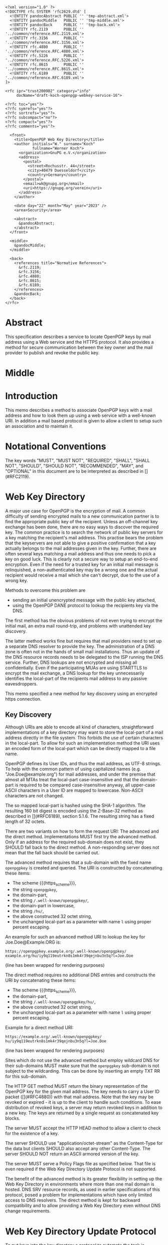 # openpgp-webkey-service
#+startup: showall
#+options: toc:nil
#+macro: RFC  [](#RFC$1)
#+macro: https_scheme ~https://~

#+begin_src rfc
<?xml version="1.0" ?>
<!DOCTYPE rfc SYSTEM 'rfc2629.dtd' [
  <!ENTITY pandocAbstract PUBLIC '' 'tmp-abstract.xml'>
  <!ENTITY pandocMiddle   PUBLIC '' 'tmp-middle.xml'>
  <!ENTITY pandocBack     PUBLIC '' 'tmp-back.xml'>
  <!ENTITY rfc.2119       PUBLIC '' '../common/reference.RFC.2119.xml'>
  <!ENTITY rfc.3156       PUBLIC '' '../common/reference.RFC.3156.xml'>
  <!ENTITY rfc.4880       PUBLIC '' '../common/reference.RFC.4880.xml'>
  <!ENTITY rfc.5226       PUBLIC '' '../common/reference.RFC.5226.xml'>
  <!ENTITY rfc.8615       PUBLIC '' '../common/reference.RFC.8615.xml'>
  <!ENTITY rfc.6189       PUBLIC '' '../common/reference.RFC.6189.xml'>
]>

<rfc ipr="trust200902" category="info"
     docName="draft-koch-openpgp-webkey-service-16">

<?rfc toc="yes"?>
<?rfc symrefs="yes"?>
<?rfc sortrefs="yes"?>
<?rfc subcompact="no"?>
<?rfc compact="yes"?>
<?rfc comments="yes"?>

  <front>
    <title>OpenPGP Web Key Directory</title>
    <author initials="W." surname="Koch"
            fullname="Werner Koch">
      <organization>GnuPG e.V.</organization>
      <address>
        <postal>
          <street>Rochusstr. 44</street>
          <city>40479 Duesseldorf</city>
          <country>Germany</country>
        </postal>
        <email>wk@gnupg.org</email>
        <uri>https://gnupg.org/verein</uri>
      </address>
    </author>

    <date day="22" month="May" year="2023" />
    <area>Security</area>

    <abstract>
      &pandocAbstract;
    </abstract>
  </front>

  <middle>
    &pandocMiddle;
  </middle>

  <back>
    <references title="Normative References">
      &rfc.2119;
      &rfc.3156;
      &rfc.4880;
      &rfc.8615;
      &rfc.6189;
    </references>
    &pandocBack;
  </back>
</rfc>
#+end_src

* Abstract

This specification describes a service to locate OpenPGP keys by mail
address using a Web service and the HTTPS protocol.  It also provides a
method for secure communication between the key owner and the mail
provider to publish and revoke the public key.

* Middle

* Introduction

This memo describes a method to associate OpenPGP keys with a mail
address and how to look them up using a web service with a well-known
URI.  In addition a mail based protocol is given to allow a client to
setup such an association and to maintain it.

* Notational Conventions

The key words "MUST", "MUST NOT", "REQUIRED", "SHALL", "SHALL NOT",
"SHOULD", "SHOULD NOT", "RECOMMENDED", "MAY", and "OPTIONAL" in this
document are to be interpreted as described in {{{RFC(2119)}}}.


* Web Key Directory

A major use case for OpenPGP is the encryption of mail.  A common
difficulty of sending encrypted mails to a new communication partner is
to find the appropriate public key of the recipient.  Unless an
off-channel key exchange has been done, there are no easy ways to
discover the required key.  The common practice is to search the network
of public key servers for a key matching the recipient's mail address.
This practise bears the problem that the keyservers are not able to give
a positive confirmation that a key actually belongs to the mail
addresses given in the key.  Further, there are often several keys
matching a mail address and thus one needs to pick a key on good luck.
This is clearly not a secure way to setup an end-to-end encryption.  Even
if the need for a trusted key for an initial mail message is
relinquished, a non-authenticated key may be a wrong one and the actual
recipient would receive a mail which she can't decrypt, due to the use
of a wrong key.

Methods to overcome this problem are

-  sending an initial unencrypted message with the public key attached,
-  using the OpenPGP DANE protocol to lookup the recipients key via the
   DNS.

The first method has the obvious problems of not even trying to encrypt
the initial mail, an extra mail round-trip, and problems with unattended
key discovery.

The latter method works fine but requires that mail providers need to
set up a separate DNS resolver to provide the key.  The administration of
a DNS zone is often not in the hands of small mail installations.  Thus
an update of the DNS resource records needs to be delegated to the ISP
running the DNS service.  Further, DNS lookups are not encrypted and
missing all confidentially.  Even if the participating MUAs are using
STARTTLS to encrypt the mail exchange, a DNS lookup for the key
unnecessarily identifies the local-part of the recipients mail address
to any passive eavesdroppers.

This memo specified a new method for key discovery using an encrypted
https connection.

** Key Discovery

Although URIs are able to encode all kind of characters, straightforward
implementations of a key directory may want to store the local-part of
a mail address directly in the file system.  This forbids the use of
certain characters in the local-part.  To allow for such an
implementation method the URI uses an encoded form of the local-part
which can be directly mapped to a file name.

OpenPGP defines its User IDs, and thus the mail address, as UTF-8
strings.  To help with the common pattern of using capitalized names
(e.g. "Joe.Doe@example.org") for mail addresses, and under the premise
that almost all MTAs treat the local-part case-insensitive and that
the domain-part is required to be compared case-insensitive anyway,
all upper-case ASCII characters in a User ID are mapped to lowercase.
Non-ASCII characters are not changed.

The so mapped local-part is hashed using the SHA-1 algorithm.  The
resulting 160 bit digest is encoded using the Z-Base-32 method as
described in {{{RFC(6189)}}}, section 5.1.6.  The resulting string has
a fixed length of 32 octets.

There are two variants on how to form the request URI: The advanced
and the direct method.  Implementations MUST first try the advanced
method.  Only if an address for the required sub-domain does not
exist, they SHOULD fall back to the direct method.  A non-responding
server does not mean that the fall back should be carried out.

The advanced method requires that a sub-domain with the fixed name
~openpgpkey~ is created and queried.  The URI is constructed by
concatenating these items:

- The scheme {{{https_scheme}}},
- the string ~openpgpkey~,
- the domain-part,
- the string ~/.well-known/openpgpkey/~,
- the domain-part in lowercase,
- the string ~/hu/~,
- the above constructed 32 octet string,
- the unchanged local-part as a parameter with name ~l~ using proper
  percent escaping.

An example for such an advanced method URI to lookup the key for
Joe.Doe@Example.ORG is:

#+BEGIN_EXAMPLE
         https://openpgpkey.example.org/.well-known/openpgpkey/
         example.org/hu/iy9q119eutrkn8s1mk4r39qejnbu3n5q?l=Joe.Doe
#+END_EXAMPLE
(line has been wrapped for rendering purposes)

The direct method requires no additional DNS entries and constructs
the URI by concatenating these items:

- The scheme {{{https_scheme}}},
- the domain-part,
- the string ~/.well-known/openpgpkey/hu/~,
- the above constructed 32 octet string,
- the unchanged local-part as a parameter with name ~l~ using proper
  percent escaping.

Example for a direct method URI:

#+BEGIN_EXAMPLE
         https://example.org/.well-known/openpgpkey/
         hu/iy9q119eutrkn8s1mk4r39qejnbu3n5q?l=Joe.Doe
#+END_EXAMPLE
(line has been wrapped for rendering purposes)

Sites which do not use the advanced method but employ wildcard DNS for
their sub-domains MUST make sure that the ~openpgpkey~ sub-domain is
not subject to the wildcarding.  This can be done by inserting an
empty TXT RR for this sub-domain.

The HTTP GET method MUST return the binary representation of the
OpenPGP key for the given mail address.  The key needs to carry a User
ID packet ({{{RFC(4880)}}}) with that mail address.  Note that the key
may be revoked or expired - it is up to the client to handle such
conditions.  To ease distribution of revoked keys, a server may return
revoked keys in addition to a new key.  The keys are returned by a
single request as concatenated key blocks.

The server MUST accept the HTTP HEAD method to allow a client to
check for the existence of a key.

The server SHOULD use "application/octet-stream" as the
Content-Type for the data but clients SHOULD also accept any other
Content-Type.  The server SHOULD NOT return an ASCII armored version of
the key.

The server MUST serve a Policy Flags file as specified below.  That
file is even required if the Web Key Directory Update Protocol is not
supported.

The benefit of the advanced method is its greater flexibility in
setting up the Web Key Directory in environments where more than one
mail domain is hosted.  DNS SRV resource records, as used in earlier
specifications of this protocol, posed a problem for implementations
which have only limited access to DNS resolvers.  The direct method is
kept for backward compatibility and to allow providing a Web Key
Directory even without DNS change requirements.

* Web Key Directory Update Protocol

To put keys into the key directory a protocol to automate the task is
desirable.  The protocol defined here is entirely based on mail and
the assumption that a mail provider can securely deliver mail to the
INBOX of a user (e.g. an IMAP folder).  Note that the same protocol
may also be used for submitting keys for use with OpenPGP DANE.

In the following sections the term "target key" denotes the to be
published key, the term "submission key" the key associated with the
submission-address of the mail provider.  The string "WELLKNOWN"
denotes the first part of an URI specific for a domain.  In the
examples the domain "example.org" is assumed, thus:

#+BEGIN_EXAMPLE
      WELLKNOWN := https://openpgpkey.example.org/.well-known/
                   openpgpkey/example.org
#+END_EXAMPLE
(line has been wrapped for rendering purposes)

or if the sub-domain ~openpgpkey~ does not exist (direct method):
#+BEGIN_EXAMPLE
      WELLKNOWN := https://example.org/.well-known/openpgpkey
#+END_EXAMPLE

We assume that the user already created a key for her mail account
alice@example.org.  To install the key at her provider's Web Key
Directory, she performs the following steps:

1. She retrieves a file which contains one line with the mail address
   used to submit the key to the mail provider.  See below
   for the syntax of that file.  For a mail address at the domain
   "example.org" the URI of the file is
#+begin_example
         WELLKNOWN/submission-address
#+end_example

2. She sends her key using SMTP (or any other transport mechanism) to
   the provider using the submission address and key format as specified
   by PGP/MIME.

3. The provider checks that the received key has a User ID which matches
   an account name of the provider.

4. The provider sends an encrypted message containing a nonce and the
   fingerprint of the key to the mail account of the user.  Note that a
   similar scheme is used by the well known caff(1) tool to help with
   key signing parties.

5. A legitimate user will be able to decrypt the message because she
   created the key and is in charge of the private key.  This step
   verifies that the submitted key has actually been created by the
   owner of the account.

6. The user sends the decrypted nonce back to the submission address
   as a confirmation that the private key is owned by her and that the
   provider may now publish the key.  The confirmation mail to the
   provider MUST be encrypted using the provider's public key as
   retrieved using the key lookup protocol described above.

7. The provider receives the nonce, matches it with its database of
   pending confirmations and then publishes the key.  Finally the
   provider sends a mail back to the user to notify her of the
   publication of her key.

The message data structures used for the above protocol are specified in
detail below.

** The Submission Address

The address of the submission file is

#+BEGIN_EXAMPLE
      WELLKNOWN/submission-address
#+END_EXAMPLE

The file consists of exactly one line, terminated by a LF, or the
sequence of CR and LF, with the full mail address to be used for
submission of a key to the mail provider.  For example the content of the
file may be

#+BEGIN_EXAMPLE
      key-submission-example.org@directory.example.org
#+END_EXAMPLE

** The Submission Mail

The mail used to submit a key to the mail provider MUST comply to the
PGP/MIME specification ({{{RFC(3156)}}}, section 7), which states that
the Content-Type must be "application/pgp-keys", there are no required
or optional parameters, and the body part contains the ASCII-armored
transferable Public Key Packets as defined in {{{RFC(4880)}}}, section
11.1.

The mail provider MUST publish a key capable of signing and encryption
for the submission-address in the Web Key Directory or via DANE.  The
key to be published MUST be submitted using a PGP/MIME encrypted
message ({{{RFC(3156)}}}, section 4).  The message MUST NOT be signed
(because the authenticity of the signing key has not yet been
confirmed).  After decryption of the message at the mail provider a
single "application/pgp-keys" part, as specified above, is expected.

** The Confirmation Request

The mail provider sends a confirmation mail in response to a received
key publication request.  The message MUST be sent from the
submission-address of the mail provider to the mail address extracted
from the target key.  The message needs to be a PGP/MIME signed
message using the submission key of the provider for the
signature.  The signed message MUST have two parts:

The first part MUST have "text" as its Content-Type and can be used to
explain the purpose of the mail.  For example it may point to this
specification and explain on how to manually perform the protocol.

The second part MUST have a Content-Type of
"application/vnd.gnupg.wkd" and carry an OpenPGP encrypted message in
ASCII Armor format.  If the protocol version is unknown or less than 5
the Content-Type "application/vnd.gnupg.wks" MUST be used for backward
compatibility.  The message MUST be encrypted to the target key and
MUST NOT be signed.  After decryption a text file in the Web Key data
format must be yielded.

That data format consists of name-value pairs with one name-value pair
per LF or CR+LF terminated line.  Empty lines are allowed and will be
ignored by the receiver.  A colon is used to terminate a name.

In a confirmation request the following names MUST be send in the
specified order:

- type :: The value must be "confirmation-request".

- sender :: This is the mailbox the user is expected to sent the
            confirmation response to.  The value must match the
            mailbox part of the "From:" address of this
            request.  Exactly one address MUST be given.

- address :: The value is the addr-spec part of the target key's
             mail address.  The value SHOULD match the addr-spec part
             of the recipient's address.  The value MUST be UTF-8
             encoded as required for an OpenPGP User ID.

- fingerprint :: The value is the fingerprint of the target key.  The
                 fingerprint is given in uppercase hex encoding
                 without any interleaving spaces.

- nonce :: The value is a string with a minimum length of 16 octets
           and a maximum length of 64 octets.  The string must
           entirely be made up of random ASCII letters or
           digits.  This nonce will be sent back to the mail provider
           as proof that the recipient is the legitimate owner of
           the target-key.

The receiver of that message is expected to verify the outer signature
and disregard the entire message if it can't be verified or has not
been signed by the key associated with the submission address.

After the message has been verified the receiver decrypts the second
part of the signed message, checks that the "fingerprint" matches the
target key, checks that the "address" matches a User ID of the target
key, and checks the other constrains of the request format.  If any
constraint is not asserted, or the fingerprint or User ID do not match
the target key, or there is no pending publication requests (i.e. a
mail recently sent to the submission address), the user MAY be
notified about this fake confirmation attempt.

In other cases the confirmation request is legitimate and the MUA
shall silently send a response as described in the next section.

The rationale for the outer signature used with this request is to
allow early detection of spam mails.  This can be done prior to the
decryption step and avoids asking the user to enter a passphrase to
perform the decryption for a non-legitimate message.  The use of a
simple encrypted attachment, instead of using PGP/MIME encryption, is
to convey the Content-Type of that attachment in the clear and also to
prevent automatic decryption of that attachment by PGP/MIME aware
clients.  The MUA may in fact detect this confirmation request and
present a customized dialog for confirming that request.


** The Confirmation Response

A response to a confirmation request MUST only be send in the positive
case; there is no negative confirmation response.  A mail service
provider is expected to cancel a pending key submission after a suitable
time without a confirmation.  The mail service provider SHOULD NOT retry
the sending of a confirmation request after the first request has been
send successfully.

The user MUST send the confirmation response from her target mail
address to the "from" address of the confirmation request.  The
message MUST be signed and encrypted using the PGP/MIME Combined
format ({{{RFC(3156)}}}, section 6.2).  The signing key is the target
key and the encryption key is the key associated with the provider's
submission address.  The server MAY verify the signature and silently
discard the message if it is not found to be valid;

The Content-Type used for the plaintext message MUST match the
Content-Type of the request.  The format is the same as described
above for the Confirmation Request.  The body must contain four
name-value pairs in this order:

- type :: The value must be "confirmation-response".

- sender :: The value is the value of the "sender" parameter from the
            confirmation request.

- address :: The value is the value of the "address" parameter from
             the confirmation request.

- nonce :: The value is the value of the "nonce" parameter from the
           confirmation request.

The server MUST check the "nonce" against the one sent in the request
and publish the key only if the nonce matches and has not been
re-used.

** Policy Flags

For key generation and submission it is useful to tell the
client about certain properties of the mail provider in advance.  This
can be done with a file at the URL

#+BEGIN_EXAMPLE
      WELLKNOWN/policy
#+END_EXAMPLE

A site supporting the Web Key Directory MUST serve this file; it is
sufficient if that file has a zero length.  Clients may use this file
to check for Web Key Directory support.

The file contains keywords and optionally values, one per line with
each line terminated by a LF or the sequence of CR and LF.  Empty lines
and lines starting with a '#' character are considered comment
lines.  A keyword is made up of lowercase letters, digits, hyphens, or
dots.  An underscore is allowed as a name space delimiters; see
below.  The first character must be a letter.  Keywords which are
defined to require a value are directly followed by a colon and then
after optional white space the value.  Clients MUST use
case-insensitive matching for the keyword.

Currently defined keywords are:

- mailbox-only :: The mail server provider does only accept keys
                    with only a mailbox in the User ID.  In particular
                    User IDs with a real name in addition to the
                    mailbox will be rejected as invalid.

- dane-only :: The mail server provider does not run a Web Key
                 Directory but only an OpenPGP DANE service.  The Web
                 Key Directory Update protocol is used to update the
                 keys for the DANE service.  The use of this keyword
               is deprecated.

- auth-submit :: The submission of the mail to the server is done
                   using an authenticated connection.  Thus the
                   submitted key will be published immediately without
                   any confirmation request.

- protocol-version :: This keyword can be used to explicitly claim the
     support of a specific version of the Web Key Directory update protocol.
     This is in general not needed but implementations may have
     workarounds for providers which only support an old protocol
     version.  If these providers update to a newer version they
     should add this keyword so that the implementation can disable
     the workaround.  The value is an integer corresponding to the
     respective draft revision number.

- submission-address :: An alternative way to specify the submission
     address.  The value is the addr-spec part of the address to send
     requests to this server.  If this keyword is used in addition to
     the =submission-address= file, both MUST have the same value.

# Fixme: Add a protocol-version value for the final RFC.


More keywords will be defined in updates to this I-D.  There is no
registry except for this document.  For experimental use of new
features or for provider specific settings, keywords MUST be prefixed
with a domain name and an underscore.

* Security Considerations

The use of SHA-1 for the mapping of the local-part to a fixed string
is not a security feature but merely used to map the local-part to a
fixed-sized string made from a well defined set of characters.  It is not
intended to conceal information about a mail address.

The domain name part of the mail address is not part of the hash to
avoid problems with internationalized domain names.  Instead a
separate URL is required for each domain name.

To make it a bit harder to test for published keys, the server
responsible to serve the WELLKNOWN directory SHOULD NOT create an
index file for that directory or any sub-directory.

The mail provider MUST make sure to publish a key in a way that only
the mail address belonging to the requested user is part of the User
ID packets included in the returned key.  Other User ID packets and
their associated binding signatures MUST be removed before
publication.  Confirmation requests MUST only be send for such to be
published User ID.  It is further recommended that a client filters a
received key or a key send for a publication requests so that only the
specific User ID with the mail address of the provider is imported or
send.

A client MUST NOT accept a HTTP authentication challenge (HTTP
code 401) because the information in the Web Key Directory is public
and needs no authentication.  Allowing an authentication challenge has
the problem to easily confuse a user with a password prompt and
tricking him into falsely entering the passphrase used to protect his
private key or to login to his mail provider.

The use of DNS SRV records as specified in former revisions of this
document reduces the certainty that a mail address belongs to a
domain.  For example an attacker may change the target to a host in a
sub-domain under their control and thus gain full control over all
keys.

* IANA Considerations

** Well-Known URI

IANA is requested to assign a well-known URI in the "Well-Known URIs"
registry as defined by {{{RFC(8615)}}}:

URI suffix: openpgpkey

Change controller: IETF

Specification document: This

* Acknowledgments

The author would like to acknowledge the help of the individuals who
kindly voiced their opinions on the GnuPG mailing lists, in particular,
the help of Bernhard Reiter and Guilhem Moulin.

* Back

* Sample Protocol Run

The following non-normative example can be used by implementors as
guidance.

Note that GnuPG version 2.1.12 supports the key discovery described in
version -00 of this document (auto-key-locate method "wkd").  Version
2.1.16 can run the protocol described in this document but is also able
to run the protocol version specified by -01.  For backward
compatibility this example uses the Content-Type as required for
versions of this protocol prior to -04; if the client knows that the
server support -04 "vnd.gnupg.wkd" should be used.

** Sample Keys

This is the provider's submission key:
#+begin_example
-----BEGIN PGP PRIVATE KEY BLOCK-----

lFgEV/TAohYJKwYBBAHaRw8BAQdAB/k9YQfSTI8qQqqK1KimH/BsvzsowWItSQPT
FP+fOC4AAP46uJ3Snno3Vy+kORye3rf0VvWvuz82voEQLxG6WpfHhREEtBprZXkt
c3VibWlzc2lvbkBleGFtcGxlLm5ldIh5BBMWCAAhBQJX9MCiAhsDBQsJCAcCBhUI
CQoLAgQWAgMBAh4BAheAAAoJEKhtNooW0cqEWMUA/0e9XaeptszWC9ZvPg8INL6a
BvRqPBYGU7PGmuXsxBovAQDyckOykG0UAfHVyN1w4gSK/biMcnqVr857i8/HuvjW
C5xdBFf0wKISCisGAQQBl1UBBQEBB0Apvaoe4MtSEJ1fpds/4DFl2kXXBpnVji/s
Wg9btdthNQMBCAcAAP9FJX99T1LEJzBnvBBnc6bimnT6/1OKM9RdO4R0/uVP6BFL
iGEEGBYIAAkFAlf0wKICGwwACgkQqG02ihbRyoTlGwD9FBr92osjL7HkhhZZ7Z2D
My3b9zpoZeMjvPg5YPqpdKMA/jhZoHuZCRMBYf7YRFb8aXtuyetDFZYrkjnum+OG
HFAD
=Hnwd
-----END PGP PRIVATE KEY BLOCK-----
#+end_example

This is the target key to be published:
#+begin_example
-----BEGIN PGP PRIVATE KEY BLOCK-----

lFgEV2o9XRYJKwYBBAHaRw8BAQdAZ8zkuQDL9x7rcvvoo6s3iEF1j88Dknd9nZhL
nTEoBRkAAP94nCZMM4WY2IORXfM6phLGSz3RsHvs/vA1Opaus4+R3BKJtBtwYXRy
aWNlLmx1bXVtYmFAZXhhbXBsZS5uZXSIeQQTFggAIQUCV2o9XQIbAwULCQgHAgYV
CAkKCwIEFgIDAQIeAQIXgAAKCRATlWNoKgINCpkNAQDFDcwJUzsxu7aJUiPdpYXj
4uVarrXakxEE8mGFotWhLAD9GH4rqLDYIE3NKEU0s+Okt4tEIwJaV8H1NNPPPMiK
3g2cXQRXaj2NEgorBgEEAZdVAQUBAQdAFnnmZc99TuKk5iCq9wmYZUVF2RcXN2Cs
qAl8iGQQUWsDAQgHAAD/VN/VGmlcwGBPcLTya2hfU4t37nMcFCKdNSXjJ5DFA0AP
PohhBBgWCAAJBQJXaj2NAhsMAAoJEBOVY2gqAg0Ky4UA/0GmVaXzXemLvv1Xw4yx
Eaz/KfKKGc4RJ+38fyqUzw8NAQCohQ+ki3I5f84EXLZEiUiLsnVtOn1HNxvND/gW
TiFZBA==
=GHi7
-----END PGP PRIVATE KEY BLOCK-----
#+end_example

** Sample Messages

The first message triggers the publication requests.
#+begin_example
From: patrice.lumumba@example.net
To: key-submission@example.net
Subject: Key publishing request
MIME-Version: 1.0
Content-Type: multipart/encrypted;
        protocol="application/pgp-encrypted";
	boundary="=-=01-e8k41e11ob31eefa36wo=-="
Date: Wed, 05 Oct 2016 10:15:51 +0000


--=-=01-e8k41e11ob31eefa36wo=-=
Content-Type: application/pgp-encrypted

Version: 1

--=-=01-e8k41e11ob31eefa36wo=-=
Content-Type: application/octet-stream

-----BEGIN PGP MESSAGE-----

hF4DUgLY5tvmW2sSAQdAR1AcqvFpQe/fHRZbf0xcnl9Tb+AtwaX2yZnZXGELGHsw
1/e3E0JptwM5tpRAVe71ooF8Zq4jl76ZgQKfj/SyjpLJxyoEDy2N5wTQaqW4JtML
0ukB1vh7dIRDxBJX/LQIJC0wz8o1Q3vjcLJKFFvDb7YrerABpPIzwOAupcgIbQHj
5m1+2WU5CL8ffyJy2h1jV2X4OnvWF1Sn6J6SVD6DfZpOPRt9TxSemJrN1LJ3lG0N
ts8AuYmCOeC1H2r5TYyxqkC98JF8+Nvyxd/fwne8IOjK9uixkNMC5H9/ZOH0YWCb
wBnNB4iXuym4OIPxiLkDymsVF0ww/XrODE9Y259EGmO45VFNrJAX3HFs9/PcMCVk
n2qMyEkr8LHiXeEPun6Z54RHUPYv2cUkEZ0hhSJ+rtBxkc/5D/cAScCEXRKFSKEF
jLJAvLK/u/ga5DAzVai+vh6b6Bq+YVPaD9GWMhWj4CgR90p9LULi6S/Hzwhv9Wzf
8fJoJOaDjyvRDgr09jYLWamxkS9NWxqwy6MXJvxwbNdd5XtqiW4Y4o0Ll1hDJhxR
ljn/XvotXKwhKN+4QGhIXDVt4Dl4XxS5ptWfVTau8W8DYqDsU2obEcfsirZv53M1
Q9FCD8CD9+dkBt8VAJekCWVhEltcRHxlrznbk2jxm93xSD2o6gZ5X0VSaSUXyEhm
J+8F3gyTHGgbq/TgyjFoockWh5EtGgAFuWvmPJCF5PO/UaNeoKwgwSJBu6oTXkHx
R4nvvMRcj5UgTsKpZ79NiDQukbjG5ScNT5TCUiiZsBXBqBx3fD61EH6cAuh4P3Kr
iM7PY4fwAHo890Dx+Qlt
=WIhx
-----END PGP MESSAGE-----

--=-=01-e8k41e11ob31eefa36wo=-=--
#+end_example

The server decrypts this message to
#+begin_example
Content-Type: application/pgp-keys

-----BEGIN PGP PUBLIC KEY BLOCK-----

mDMEV2o9XRYJKwYBBAHaRw8BAQdAZ8zkuQDL9x7rcvvoo6s3iEF1j88Dknd9nZhL
nTEoBRm0G3BhdHJpY2UubHVtdW1iYUBleGFtcGxlLm5ldIh5BBMWCAAhBQJXaj1d
AhsDBQsJCAcCBhUICQoLAgQWAgMBAh4BAheAAAoJEBOVY2gqAg0KmQ0BAMUNzAlT
OzG7tolSI92lhePi5VqutdqTEQTyYYWi1aEsAP0YfiuosNggTc0oRTSz46S3i0Qj
AlpXwfU00888yIreDbg4BFdqPY0SCisGAQQBl1UBBQEBB0AWeeZlz31O4qTmIKr3
CZhlRUXZFxc3YKyoCXyIZBBRawMBCAeIYQQYFggACQUCV2o9jQIbDAAKCRATlWNo
KgINCsuFAP9BplWl813pi779V8OMsRGs/ynyihnOESft/H8qlM8PDQEAqIUPpIty
OX/OBFy2RIlIi7J1bTp9RzcbzQ/4Fk4hWQQ=
=qRfF
-----END PGP PUBLIC KEY BLOCK-----
#+end_example

and returns this confirmation request
#+begin_example
From: key-submission@example.net
To: patrice.lumumba@example.net
Subject: Confirm your key publication
MIME-Version: 1.0
Content-Type: multipart/encrypted;
	protocol="application/pgp-encrypted";
	boundary="=-=01-wrzqued738dfx4x97u7y=-="
Date: Wed, 05 Oct 2016 10:16:57 +0000


--=-=01-wrzqued738dfx4x97u7y=-=
Content-Type: application/pgp-encrypted

Version: 1

--=-=01-wrzqued738dfx4x97u7y=-=
Content-Type: application/octet-stream

-----BEGIN PGP MESSAGE-----

hF4DkYWHjk/NdMASAQdAluQeqhECpU2T0zEyBAEbFzhLkpubN160wjkFCrtUc0Mw
FwYgM2fp9cvTMdJ/xjkvmAcIEOT4AY/hn1yFQ4z0KG0gCkSac+8mkDylnPdxlXYw
0sBSAXlbqpVA7eUpFuU2Zs10zbIXxlwe6osR5wUIJut/RCOsYQmfvxC55x8mUX5/
zgTnNzlMzye5ws4pTgAeQm2x0Yv018L8IZgY5KxwJLBzlss0wLZ45ZcS80hR11Fx
NCow1fKF8lMnOJxagTEOih807nctz8vT5bR1gx0d7N3LM+th8nAg9/6Ghf1XTpLo
MzwGW0FtOG7Dg1Uxbw2bjaOuRBeh6IIpmNAw1pmIfnNu7PpoRydU5w1K/R8MT06z
MKdJ7IW5mVGes9EGnG3e4mjuILvNaZhfYy+a73IhDSaPm3oqdl1Qx7tbNg6lGjn6
KStCYAcPGPp3m7aWkfsPGThOVRhEXqaFFywfwSVEj1pdIRjDFA==
=Cdjh
-----END PGP MESSAGE-----

--=-=01-wrzqued738dfx4x97u7y=-=--
#+end_example

The client decrypts this PGP/MIME message as
#+begin_example
Content-Type: application/vnd.gnupg.wks
Content-Transfer-Encoding: 8bit

type: confirmation-request
sender: key-submission@example.net
address: patrice.lumumba@example.net
fingerprint: B21DEAB4F875FB3DA42F1D1D139563682A020D0A
nonce: f5pscz57zj6fk11wekk8gx4cmrb659a7
#+end_example

creates this response
#+begin_example
Content-Type: application/vnd.gnupg.wks
Content-Transfer-Encoding: 8bit

type: confirmation-response
sender: key-submission@example.net
address: patrice.lumumba@example.net
nonce: f5pscz57zj6fk11wekk8gx4cmrb659a7
#+end_example

and sends it PGP/MIME Combined signed and encrypted to the server
#+begin_example
From: patrice.lumumba@example.net
To: key-submission@example.net
Subject: Key publication confirmation
MIME-Version: 1.0
Content-Type: multipart/encrypted;
	protocol="application/pgp-encrypted";
	boundary="=-=01-iacqg4og4pqz11a5cg1o=-="
Date: Wed, 05 Oct 2016 10:18:52 +0000


--=-=01-iacqg4og4pqz11a5cg1o=-=
Content-Type: application/pgp-encrypted

Version: 1

--=-=01-iacqg4og4pqz11a5cg1o=-=
Content-Type: application/octet-stream

-----BEGIN PGP MESSAGE-----

hF4DUgLY5tvmW2sSAQdAlq98ugycHadQGRe0+055eGUzdQtORR+u5LuJU+oYXHkw
4V1z0S1QPO9BWixHA62PtjAOShT2xN+1v8T2gq3mdgCEMCHX/Nj6INuu+HXF8o0D
0sC5AfEwq24oKF/6Q8vb1L/KUzFeitnWBnxS1i9XONlG9FTpSGfBir9szqz3QtMu
8Sma+X4g/i/rbO5ZtY9v0r+NCh0fY+fMj8Iaqw8IJUcUWcL2oz+GaHU+CIaJWUyk
suqjw5Zw9WVPQ2nXHZTVOKPk4b8Y8f34GvoqP9ZyVFhZ+/9xcvE3fHOoZKeIK9Yi
4Bxza2HvWRkkKc48Orf5AjK45Wm/G72m72d/KiYfzBm0W4T5QkVqRnX+vpoQc+bo
thEE715ma9SnZMcY3fRcPnhjlDxDneB5DD7WNdiz+wZL0OiHW/kT8Eo4/OZnb72M
t44hd8xB8wbfhz5/zmgmlG4IGGA4MomZyg7G/fo24xaIqkjgnJ1GryWaztNQM6Xx
34kDLTF1fkjqmMZOtTEFKwC5dzrp1qb7B4ZWsFXC+bSLC5teaRajmOr4T5tXCFV7
TL0gNBsg/bRBU6wmFDaOaJjleoTsh/7YNJaMsoiMx7NrHe+uVqaEbE4HsWU=
=tlCO
-----END PGP MESSAGE-----

--=-=01-iacqg4og4pqz11a5cg1o=-=--
#+end_example


* Changes Since -14

- Deprectated dane-only keyword.
